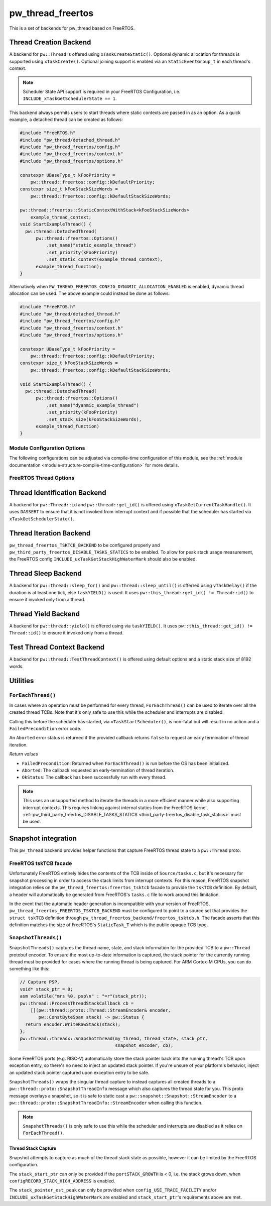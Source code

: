 .. _module-pw_thread_freertos:

==================
pw_thread_freertos
==================
.. pigweed-module::
   :name: pw_thread_freertos

This is a set of backends for pw_thread based on FreeRTOS.

-----------------------
Thread Creation Backend
-----------------------
A backend for ``pw::Thread`` is offered using ``xTaskCreateStatic()``.
Optional dynamic allocation for threads is supported using ``xTaskCreate()``.
Optional joining support is enabled via an ``StaticEventGroup_t`` in each
thread's context.

.. Note::
  Scheduler State API support is required in your FreeRTOS Configuration, i.e.
  ``INCLUDE_xTaskGetSchedulerState == 1``.

This backend always permits users to start threads where static contexts are
passed in as an option. As a quick example, a detached thread can be created as
follows:

.. code-block:: cpp

   #include "FreeRTOS.h"
   #include "pw_thread/detached_thread.h"
   #include "pw_thread_freertos/config.h"
   #include "pw_thread_freertos/context.h"
   #include "pw_thread_freertos/options.h"

   constexpr UBaseType_t kFooPriority =
       pw::thread::freertos::config::kDefaultPriority;
   constexpr size_t kFooStackSizeWords =
       pw::thread::freertos::config::kDefaultStackSizeWords;

   pw::thread::freertos::StaticContextWithStack<kFooStackSizeWords>
       example_thread_context;
   void StartExampleThread() {
     pw::thread::DetachedThread(
         pw::thread::freertos::Options()
             .set_name("static_example_thread")
             .set_priority(kFooPriority)
             .set_static_context(example_thread_context),
         example_thread_function);
   }

Alternatively when ``PW_THREAD_FREERTOS_CONFIG_DYNAMIC_ALLOCATION_ENABLED`` is
enabled, dynamic thread allocation can be used. The above example could instead
be done as follows:

.. code-block:: cpp

   #include "FreeRTOS.h"
   #include "pw_thread/detached_thread.h"
   #include "pw_thread_freertos/config.h"
   #include "pw_thread_freertos/context.h"
   #include "pw_thread_freertos/options.h"

   constexpr UBaseType_t kFooPriority =
       pw::thread::freertos::config::kDefaultPriority;
   constexpr size_t kFooStackSizeWords =
       pw::thread::freertos::config::kDefaultStackSizeWords;

   void StartExampleThread() {
     pw::thread::DetachedThread(
         pw::thread::freertos::Options()
             .set_name("dyanmic_example_thread")
             .set_priority(kFooPriority)
             .set_stack_size(kFooStackSizeWords),
         example_thread_function)
   }


Module Configuration Options
============================
The following configurations can be adjusted via compile-time configuration of
this module, see the
:ref:`module documentation <module-structure-compile-time-configuration>` for
more details.

.. c:macro:: PW_THREAD_FREERTOS_CONFIG_JOINING_ENABLED

  Whether thread joining is enabled. By default this is disabled.

  We suggest only enabling this when thread joining is required to minimize
  the RAM and ROM cost of threads.

  Enabling this grows the RAM footprint of every ``pw::Thread`` as it adds a
  ``StaticEventGroup_t`` to every thread's ``pw::thread::freertos::Context``. In
  addition, there is a minute ROM cost to construct and destroy this added
  object.

  ``PW_THREAD_JOINING_ENABLED`` gets set to this value.

.. c:macro:: PW_THREAD_FREERTOS_CONFIG_DYNAMIC_ALLOCATION_ENABLED

  Whether dynamic allocation for threads (stacks and contexts) is enabled. By
  default this matches the FreeRTOS configuration on whether dynamic
  allocations are enabled. Note that static contexts **must** be provided if
  dynamic allocations are disabled.

.. c:macro:: PW_THREAD_FREERTOS_CONFIG_DEFAULT_STACK_SIZE_WORDS

   The default stack size in words. By default this uses the minimal FreeRTOS
   stack size based on ``configMINIMAL_STACK_SIZE``.

.. c:macro:: PW_THREAD_FREERTOS_CONFIG_DEFAULT_PRIORITY

   The default thread priority. By default this uses the minimal FreeRTOS
   priority level above the idle priority (``tskIDLE_PRIORITY + 1``).

.. c:macro:: PW_THREAD_FREERTOS_CONFIG_MAXIMUM_PRIORITY

  The maximum thread priority. By default this uses the value below the
  number of priorities defined by the FreeRTOS configuration
  (``configMAX_PRIORITIES - 1``).

.. c:macro:: PW_THREAD_FREERTOS_CONFIG_LOG_LEVEL

  The log level to use for this module. Logs below this level are omitted.

FreeRTOS Thread Options
=======================
.. cpp:class:: pw::thread::freertos::Options

  .. cpp:function:: set_name(const char* name)

    Sets the name for the FreeRTOS task, note that this will be truncated
    based on ``configMAX_TASK_NAME_LEN``. This is deep copied by FreeRTOS into
    the task's task control block (TCB).

  .. cpp:function:: set_priority(UBaseType_t priority)

    Sets the priority for the FreeRTOS task. This must be a value between
    ``0`` to ``PW_THREAD_FREERTOS_CONFIG_MAXIMUM_PRIORITY``. Higher priority
    values have a higher priority.

    Note that the idle task priority, ``tskIDLE_PRIORITY``, is fixed to ``0``.
    See the `FreeRTOS documentation on the idle task
    <https://www.freertos.org/RTOS-idle-task.html>`_ for more details.

    Precondition: This must be <= PW_THREAD_FREERTOS_CONFIG_MAXIMUM_PRIORITY.

  .. cpp:function:: set_stack_size(size_t size_words)

    Set the stack size in words for a dynamically thread.

    This is only available if
    ``PW_THREAD_FREERTOS_CONFIG_DYNAMIC_ALLOCATION_ENABLED`` is enabled.

    Precondition: size_words must be >= ``configMINIMAL_STACK_SIZE``

  .. cpp:function:: set_static_context(pw::thread::freertos::Context& context)

    Set the pre-allocated context (all memory needed to run a thread). The
    ``StaticContext`` can either be constructed with an externally provided
    ``pw::span<StackType_t>`` stack or the templated form of
    ``StaticContextWithStack<kStackSizeWords>`` can be used.


-----------------------------
Thread Identification Backend
-----------------------------
A backend for ``pw::Thread::id`` and ``pw::thread::get_id()`` is offered using
``xTaskGetCurrentTaskHandle()``. It uses ``DASSERT`` to ensure that it is not
invoked from interrupt context and if possible that the scheduler has started
via ``xTaskGetSchedulerState()``.

------------------------
Thread Iteration Backend
------------------------
``pw_thread_freertos_TSKTCB_BACKEND`` to be configured
properly and ``pw_third_party_freertos_DISABLE_TASKS_STATICS`` to be enabled.
To allow for peak stack usage measurement, the FreeRTOS config
``INCLUDE_uxTaskGetStackHighWaterMark`` should also be enabled.

--------------------
Thread Sleep Backend
--------------------
A backend for ``pw::thread::sleep_for()`` and ``pw::thread::sleep_until()`` is
offerred using ``vTaskDelay()`` if the duration is at least one tick, else
``taskYIELD()`` is used. It uses ``pw::this_thread::get_id() != Thread::id()``
to ensure it invoked only from a thread.

--------------------
Thread Yield Backend
--------------------
A backend for ``pw::thread::yield()`` is offered using via ``taskYIELD()``.
It uses ``pw::this_thread::get_id() != Thread::id()`` to ensure it invoked only
from a thread.

---------------------------
Test Thread Context Backend
---------------------------
A backend for ``pw::thread::TestThreadContext()`` is offered using default
options and a static stack size of 8192 words.

---------
Utilities
---------
``ForEachThread()``
===================
In cases where an operation must be performed for every thread,
``ForEachThread()`` can be used to iterate over all the created thread TCBs.
Note that it's only safe to use this while the scheduler and interrupts are
disabled.

Calling this before the scheduler has started, via ``vTaskStartScheduler()``, is
non-fatal but will result in no action and a ``FailedPrecondition`` error code.

An ``Aborted`` error status is returned if the provided callback returns
``false`` to request an early termination of thread iteration.

*Return values*

* ``FailedPrecondition``: Returned when ``ForEachThread()`` is run before the OS
  has been initialized.
* ``Aborted``: The callback requested an early-termination of thread iteration.
* ``OkStatus``: The callback has been successfully run with every thread.

.. Note:: This uses an unsupported method to iterate the threads in a more
   efficient manner while also supporting interrupt contexts. This requires
   linking against internal statics from the FreeRTOS kernel,
   :ref:`pw_third_party_freertos_DISABLE_TASKS_STATICS <third_party-freertos_disable_task_statics>`
   must be used.

--------------------
Snapshot integration
--------------------
This ``pw_thread`` backend provides helper functions that capture FreeRTOS
thread state to a ``pw::Thread`` proto.

FreeRTOS tskTCB facade
======================
Unfortunately FreeRTOS entirely hides the contents of the TCB inside of
``Source/tasks.c``, but it's necessary for snapshot processing in order to
access the stack limits from interrupt contexts. For this reason, FreeRTOS
snapshot integration relies on the ``pw_thread_freertos:freertos_tsktcb`` facade
to provide the ``tskTCB`` definition. By default, a header will automatically be
generated from FreeRTOS's ``tasks.c`` file to work around this limitation.

In the event that the automatic header generation is incompatible with your
version of FreeRTOS, ``pw_thread_freertos_FREERTOS_TSKTCB_BACKEND`` must be
configured to point to a source set that provides the ``struct tskTCB``
definition through ``pw_thread_freertos_backend/freertos_tsktcb.h``. The facade
asserts that this definition matches the size of FreeRTOS's ``StaticTask_T``
which is the public opaque TCB type.

``SnapshotThreads()``
=====================
``SnapshotThreads()`` captures the thread name, state, and stack information for
the provided TCB to a ``pw::Thread`` protobuf encoder. To ensure the most
up-to-date information is captured, the stack pointer for the currently running
thread must be provided for cases where the running thread is being captured.
For ARM Cortex-M CPUs, you can do something like this:

.. code-block:: cpp

   // Capture PSP.
   void* stack_ptr = 0;
   asm volatile("mrs %0, psp\n" : "=r"(stack_ptr));
   pw::thread::ProcessThreadStackCallback cb =
       [](pw::thread::proto::Thread::StreamEncoder& encoder,
          pw::ConstByteSpan stack) -> pw::Status {
     return encoder.WriteRawStack(stack);
   };
   pw::thread::threadx::SnapshotThread(my_thread, thread_state, stack_ptr,
                                       snapshot_encoder, cb);

Some FreeRTOS ports (e.g. RISC-V) automatically store the stack pointer back
into the running thread's TCB upon exception entry, so there's no need to inject
an updated stack pointer. If you're unsure of your platform's behavior, inject
an updated stack pointer captured upon exception entry to be safe.

``SnapshotThreads()`` wraps the singular thread capture to instead captures
all created threads to a ``pw::thread::proto::SnapshotThreadInfo`` message
which also captures the thread state for you. This proto
message overlays a snapshot, so it is safe to static cast a
``pw::snapshot::Snapshot::StreamEncoder`` to a
``pw::thread::proto::SnapshotThreadInfo::StreamEncoder`` when calling this
function.

.. Note:: ``SnapshotThreads()`` is only safe to use this while the scheduler and
   interrupts are disabled as it relies on ``ForEachThread()``.

Thread Stack Capture
--------------------
Snapshot attempts to capture as much of the thread stack state as possible,
however it can be limited by the FreeRTOS configuration.

The ``stack_start_ptr`` can only be provided if the ``portSTACK_GROWTH`` is < 0,
i.e. the stack grows down, when ``configRECORD_STACK_HIGH_ADDRESS`` is enabled.

The ``stack_pointer_est_peak`` can only be provided when
``config_USE_TRACE_FACILITY`` and/or ``INCLUDE_uxTaskGetStackHighWaterMark`` are
enabled and ``stack_start_ptr``'s requirements above are met.
